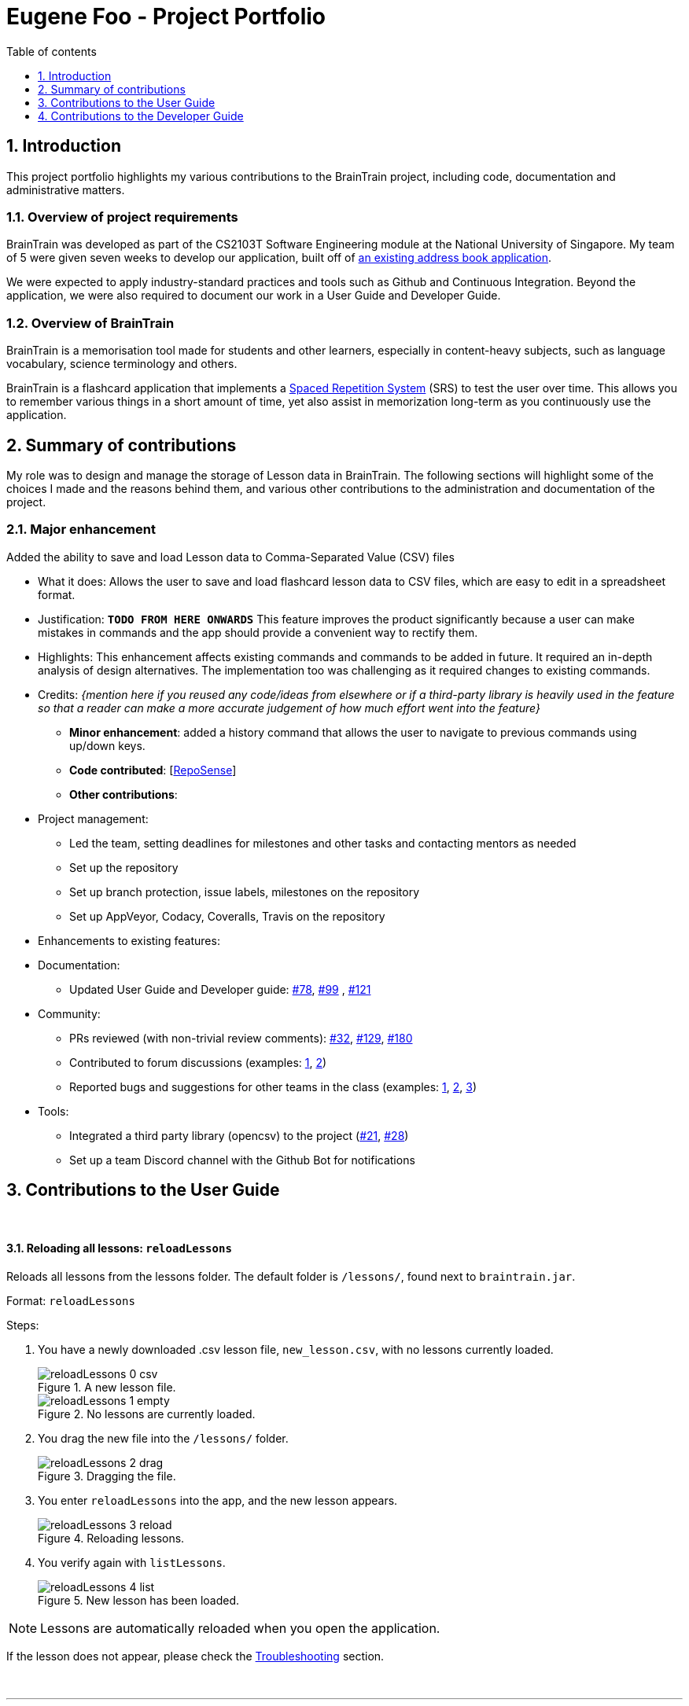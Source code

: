 = Eugene Foo - Project Portfolio
:site-section: AboutUs
:imagesDir: ../images
:stylesDir: ../stylesheets
:toc:
:toclevels: 1
:toc-title: Table of contents
:toc-placement: manual
:sectnums:
:repoURL: https://github.com/CS2103-AY1819S2-W14-1/main
:pullURL: https://github.com/CS2103-AY1819S2-W14-1/main/pull/
:seeduURL: https://github.com/se-edu/addressbook-level4

== Introduction

This project portfolio highlights my various contributions to the BrainTrain project, including code, documentation and administrative matters.

=== Overview of project requirements
BrainTrain was developed as part of the CS2103T Software Engineering module at the National University of Singapore. My team of 5 were given seven weeks to develop our application, built off of https://github.com/se-edu/addressbook-level4[an existing address book application].

We were expected to apply industry-standard practices and tools such as Github and Continuous Integration. Beyond the application, we were also required to document our work in a User Guide and Developer Guide.

=== Overview of BrainTrain

BrainTrain is a memorisation tool made for students and other learners, especially in content-heavy subjects, such as language vocabulary, science terminology and others.

BrainTrain is a flashcard application that implements a https://en.wikipedia.org/wiki/Spaced_repetition[Spaced Repetition System] (SRS) to test the user over time. This allows you to remember various things in a short amount of time, yet also assist in memorization long-term as you continuously use the application.

== Summary of contributions

My role was to design and manage the storage of Lesson data in BrainTrain. The following sections will highlight some of the choices I made and the reasons behind them, and various other contributions to the administration and documentation of the project.

=== *Major enhancement*
Added the ability to save and load Lesson data to Comma-Separated Value (CSV) files

** What it does: Allows the user to save and load flashcard lesson data to CSV files, which are easy to edit in a spreadsheet format.
** Justification: `*TODO FROM HERE ONWARDS*` This feature improves the product significantly because a user can make mistakes in commands and the app should provide a convenient way to rectify them.
** Highlights: This enhancement affects existing commands and commands to be added in future. It required an in-depth analysis of design alternatives. The implementation too was challenging as it required changes to existing commands.
** Credits: _{mention here if you reused any code/ideas from elsewhere or if a third-party library is heavily used in the feature so that a reader can make a more accurate judgement of how much effort went into the feature}_

* *Minor enhancement*: added a history command that allows the user to navigate to previous commands using up/down keys.

* *Code contributed*: [https://nus-cs2103-ay1819s2.github.io/cs2103-dashboard/#search=eugenefdw[RepoSense]]

* *Other contributions*:

** Project management:
*** Led the team, setting deadlines for milestones and other tasks and contacting mentors as needed
*** Set up the repository
*** Set up branch protection, issue labels, milestones on the repository
*** Set up AppVeyor, Codacy, Coveralls, Travis on the repository


** Enhancements to existing features:
** Documentation:
*** Updated User Guide and Developer guide: https://github.com/CS2103-AY1819S2-W14-1/main/pull/78[#78], https://github.com/CS2103-AY1819S2-W14-1/main/pull/99[#99] , https://github.com/CS2103-AY1819S2-W14-1/main/pull/121[#121]
** Community:
*** PRs reviewed (with non-trivial review comments): https://github.com/CS2103-AY1819S2-W14-1/main/pull/32[#32], https://github.com/CS2103-AY1819S2-W14-1/main/pull/129[#129], https://github.com/CS2103-AY1819S2-W14-1/main/pull/180[#180]
*** Contributed to forum discussions (examples:  https://github.com/nus-cs2103-AY1819S2/forum/issues/43[1], https://github.com/nus-cs2103-AY1819S2/forum/issues/44[2])
*** Reported bugs and suggestions for other teams in the class (examples:  https://github.com/cs2103-ay1819s2-w09-1/main/issues/117[1], https://github.com/cs2103-ay1819s2-w09-1/main/issues/122[2], https://github.com/cs2103-ay1819s2-w09-1/main/issues/130[3])
** Tools:
*** Integrated a third party library (opencsv) to the project (https://github.com/CS2103-AY1819S2-W14-1/main/pull/21[#21], https://github.com/CS2103-AY1819S2-W14-1/main/pull/28[#28])
*** Set up a team Discord channel with the Github Bot for notifications

== Contributions to the User Guide

{empty} +

==== Reloading all lessons: `reloadLessons`
Reloads all lessons from the lessons folder. The default folder is `/lessons/`, found next to `braintrain.jar`.

Format: `reloadLessons`

Steps:

. You have a newly downloaded .csv lesson file, `new_lesson.csv`, with no lessons currently loaded.
+
.A new lesson file.
[#img-csv]
image::reloadLessons_0_csv.png[]
.No lessons are currently loaded.
[#img-csv]
image::reloadLessons_1_empty.png[]

. You drag the new file into the `/lessons/` folder.
+
.Dragging the file.
[#img-csv]
image::reloadLessons_2_drag.png[]

. You enter `reloadLessons` into the app, and the new lesson appears.
+
.Reloading lessons.
[#img-csv]
image::reloadLessons_3_reload.png[]

. You verify again with `listLessons`.
+
.New lesson has been loaded.
[#img-csv]
image::reloadLessons_4_list.png[]

[NOTE]
====
Lessons are automatically reloaded when you open the application.
====

If the lesson does not appear, please check the <<Troubleshooting>> section.

{empty} +

---

==== Troubleshooting

{empty} +

*Q*: Why are my card values shown as `?????`? +
*A*: If your lesson contains non-English characters such as:

* Characters with accents: `à`
* Non-English words : `こんにちは` `السلام عليكم` `你好`

This can be fixed by opening the lesson file in your preferred spreadsheet application (e.g. Excel), and then saving it as `CSV UTF-8 (Comma delimited) (*.csv)`. UTF encoding allows a computer to show non-English characters. +
****
The default encoding setting is unable to process special characters. As a result, you will need to save it as a `UTF-8` encoded file.

Note that externally created lesson files have to be saved with UTF-8 encoding before using them in BrainTrain. +
If the files are saved without `UTF-8` encoding, any non-English data may be saved as `?????`, and the data will be lost.
****

---

*Q*: Why are my lessons not loading? +
*A*: Please verify if the location of BrainTrain is suitable. Depending on your computer's permissions and security settings, places such as the Desktop may not be usable, and your operating system may prevent BrainTrain from loading the lesson files.

If BrainTrain still does not load lessons despite trying other locations, please contact Team BrainTrain at https://github.com/CS2103-AY1819S2-W14-1/main/issues[our issue tracker] or email us at eugenef@u.nus.edu, and attach any generated braintrain.log files.

{empty} +

== Contributions to the Developer Guide

|===
|_Given below are sections I contributed to the Developer Guide. They showcase my ability to write technical documentation and the technical depth of my contributions to the project._
|===
